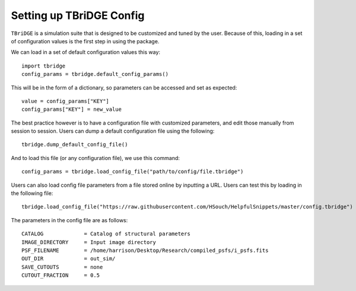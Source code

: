 Setting up TBriDGE Config
=========================

``TBriDGE`` is a simulation suite that is designed to be customized and tuned by the user.
Because of this, loading in a set of configuration values is the first step in using the package.

We can load in a set of default configuration values this way::

    import tbridge
    config_params = tbridge.default_config_params()

This will be in the form of a dictionary, so parameters can be accessed and set as expected::

    value = config_params["KEY"]
    config_params["KEY"] = new_value

The best practice however is to have a configuration file with customized parameters, and edit those
manually from session to session. Users can dump a default configuration file using the following::

    tbridge.dump_default_config_file()

And to load this file (or any configuration file), we use this command::

    config_params = tbridge.load_config_file("path/to/config/file.tbridge")

Users can also load config file parameters from a file stored online by inputting a URL. Users can
test this by loading in the following file::

    tbridge.load_config_file("https://raw.githubusercontent.com/HSouch/HelpfulSnippets/master/config.tbridge")

The parameters in the config file are as follows::

    CATALOG             = Catalog of structural parameters
    IMAGE_DIRECTORY     = Input image directory
    PSF_FILENAME        = /home/harrison/Desktop/Research/compiled_psfs/i_psfs.fits
    OUT_DIR             = out_sim/
    SAVE_CUTOUTS        = none
    CUTOUT_FRACTION     = 0.5


